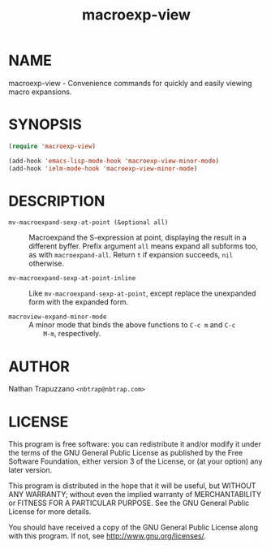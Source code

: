#+TITLE: macroexp-view

* NAME

macroexp-view - Convenience commands for quickly and easily viewing macro expansions.

* SYNOPSIS

#+BEGIN_SRC emacs-lisp
  (require 'macroexp-view)
  
  (add-hook 'emacs-lisp-mode-hook 'macroexp-view-minor-mode)
  (add-hook 'ielm-mode-hook 'macroexp-view-minor-mode)
#+END_SRC

* DESCRIPTION

- =mv-macroexpand-sexp-at-point (&optional all)= ::
     Macroexpand the S-expression at point, displaying the result in a
     different byffer.  Prefix argument =all= means expand all
     subforms too, as with =macroexpand-all=.  Return =t= if expansion
     succeeds, =nil= otherwise.

- =mv-macroexpand-sexp-at-point-inline= ::
     Like =mv-macroexpand-sexp-at-point=, except replace the
     unexpanded form with the expanded form.

- =macroview-expand-minor-mode= ::
     A minor mode that binds the above functions to =C-c m= and =C-c
     M-m=, respectively.

* AUTHOR

Nathan Trapuzzano =<nbtrap@nbtrap.com>=

* LICENSE

This program is free software: you can redistribute it and/or modify it under
the terms of the GNU General Public License as published by the Free Software
Foundation, either version 3 of the License, or (at your option) any later
version.

This program is distributed in the hope that it will be useful, but WITHOUT
ANY WARRANTY; without even the implied warranty of MERCHANTABILITY or FITNESS
FOR A PARTICULAR PURPOSE.  See the GNU General Public License for more
details.

You should have received a copy of the GNU General Public License along with
this program.  If not, see [[http://www.gnu.org/licenses/]].
